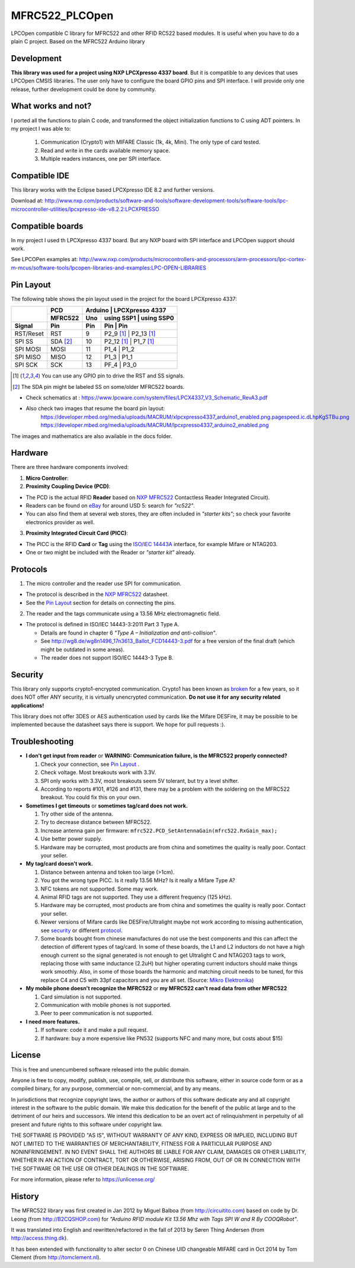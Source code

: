 MFRC522_PLCOpen
=======


LPCOpen compatible C library for MFRC522 and other RFID RC522 based modules.
It is useful when you have to do a plain C project. 
Based on the MFRC522 Arduino library


.. _development:
Development
----------
**This library was used for a project using NXP LPCXpresso 4337 board**. But it is compatible to any devices that uses LPCOpen CMSIS libraries. The user only have to configure the board GPIO pins and SPI interface. I will provide only one release, further development could be done by community. 


.. _what works and not:
What works and not?
----------

I ported all the functions to plain C code, and transformed the object initialization functions to C using ADT pointers. In my project I was able to:
 
  #. Communication (Crypto1) with MIFARE Classic (1k, 4k, Mini). The only type of card tested. 
  #. Read and write in the cards available memory space.
  #. Multiple readers instances, one per SPI interface.

.. _compatible ide:
Compatible IDE
----------
This library works with the Eclipse based LPCXpresso IDE 8.2 and further versions.

Download at:
http://www.nxp.com/products/software-and-tools/software-development-tools/software-tools/lpc-microcontroller-utilities/lpcxpresso-ide-v8.2.2:LPCXPRESSO


.. _compatible boards:
Compatible boards
----------
In my project I used th LPCXpresso 4337 board. But any NXP board with SPI interface and LPCOpen support should work.

See LPCOPen examples at:
http://www.nxp.com/products/microcontrollers-and-processors/arm-processors/lpc-cortex-m-mcus/software-tools/lpcopen-libraries-and-examples:LPC-OPEN-LIBRARIES


.. _pin layout:
Pin Layout
----------

The following table shows the pin layout used in the project for the board LPCXpresso 4337:

+-----------+----------+-----------------------------------------+
|           | PCD      | Arduino     | LPCXpresso 4337           |
|           +----------+-------------+---------+---------+-------+
|           | MFRC522  | Uno         | using SSP1   | using SSP0 |
+-----------+----------+-------------+---------+---------+-------+
| Signal    | Pin      | Pin         | Pin          | Pin        | 
+===========+==========+=============+=========+=========+=======+
| RST/Reset | RST      | 9           | P2_9 [1]_    | P2_13 [1]_ | 
+-----------+----------+-------------+---------+---------+-------+
| SPI SS    | SDA [2]_ | 10          | P2_12 [1]_   | P1_7 [1]_  | 
+-----------+----------+-------------+---------+---------+-------+
| SPI MOSI  | MOSI     | 11          | P1_4         | P1_2       |
+-----------+----------+-------------+---------+---------+-------+
| SPI MISO  | MISO     | 12          | P1_3         | P1_1       |
+-----------+----------+-------------+---------+---------+-------+
| SPI SCK   | SCK      | 13          | PF_4         | P3_0       |
+-----------+----------+-------------+---------+---------+-------+

.. [1] You can use any GPIO pin to drive the RST and SS signals.

.. [2] The SDA pin might be labeled SS on some/older MFRC522 boards. 

* Check schematics at : https://www.lpcware.com/system/files/LPCX4337_V3_Schematic_RevA3.pdf
* Also check two images that resume the board pin layout:
    https://developer.mbed.org/media/uploads/MACRUM/xlpcxpresso4337_arduino1_enabled.png.pagespeed.ic.dLhpKgSTBu.png
    https://developer.mbed.org/media/uploads/MACRUM/lpcxpresso4337_arduino2_enabled.png   
    
The images and mathematics are also available in the docs folder.


.. _hardware:
Hardware
--------

There are three hardware components involved:

1. **Micro Controller**:

2. **Proximity Coupling Device (PCD)**:

* The PCD is the actual RFID **Reader** based on `NXP MFRC522`_ Contactless
  Reader Integrated Circuit).

* Readers can be found on `eBay`_ for around USD 5: search for *"rc522"*.

* You can also find them at several web stores, they are often included in
  *"starter kits"*; so check your favorite electronics provider as well.

3. **Proximity Integrated Circuit Card (PICC)**:

* The PICC is the RFID **Card** or **Tag** using the `ISO/IEC 14443A`_
  interface, for example Mifare or NTAG203.

* One or two might be included with the Reader or *"starter kit"* already.


.. _protocol:
Protocols
---------

1. The micro controller and the reader use SPI for communication.

* The protocol is described in the `NXP MFRC522`_ datasheet.

* See the `Pin Layout`_ section for details on connecting the pins.

2. The reader and the tags communicate using a 13.56 MHz electromagnetic field.

* The protocol is defined in ISO/IEC 14443-3:2011 Part 3 Type A.

  * Details are found in chapter 6 *"Type A – Initialization and anti-collision"*.
  
  * See http://wg8.de/wg8n1496_17n3613_Ballot_FCD14443-3.pdf for a free version
    of the final draft (which might be outdated in some areas).
    
  * The reader does not support ISO/IEC 14443-3 Type B.


.. _security:
Security
-------
This library only supports crypto1-encrypted communication. Crypto1 has been known as `broken`_ for a few years, so it does NOT offer ANY security, it is virtually unencrypted communication. **Do not use it for any security related applications!**

This library does not offer 3DES or AES authentication used by cards like the Mifare DESFire, it may be possible to be implemented because the datasheet says there is support. We hope for pull requests :).


.. _troubleshooting:
Troubleshooting
-------

* **I don't get input from reader** or **WARNING: Communication failure, is the MFRC522 properly connected?**

  #. Check your connection, see `Pin Layout`_ .
  #. Check voltage. Most breakouts work with 3.3V.
  #. SPI only works with 3.3V, most breakouts seem 5V tolerant, but try a level shifter.
  #. According to reports #101, #126 and #131, there may be a problem with the soldering on the MFRC522 breakout. You could fix this on your own.


* **Sometimes I get timeouts** or **sometimes tag/card does not work.**

  #. Try other side of the antenna.
  #. Try to decrease distance between MFRC522.
  #. Increase antenna gain per firmware: ``mfrc522.PCD_SetAntennaGain(mfrc522.RxGain_max);``
  #. Use better power supply.
  #. Hardware may be corrupted, most products are from china and sometimes the quality is really poor. Contact your seller.


* **My tag/card doesn't work.**
  
  #. Distance between antenna and token too large (>1cm).
  #. You got the wrong type PICC. Is it really 13.56 MHz? Is it really a Mifare Type A?
  #. NFC tokens are not supported. Some may work.
  #. Animal RFID tags are not supported. They use a different frequency (125 kHz).
  #. Hardware may be corrupted, most products are from china and sometimes the quality is really poor. Contact your seller.
  #. Newer versions of Mifare cards like DESFire/Ultralight maybe not work according to missing authentication, see `security`_ or different `protocol`_.
  #. Some boards bought from chinese manufactures do not use the best components and this can affect the detection of different types of tag/card. In some of these boards, the L1 and L2 inductors do not have a high enough current so the signal generated is not enough to get Ultralight C and NTAG203 tags to work, replacing those with same inductance (2.2uH) but higher operating current inductors should make things work smoothly. Also, in some of those boards the  harmonic and matching circuit needs to be tuned, for this replace C4 and C5 with 33pf capacitors and you are all set. (Source: `Mikro Elektronika`_) 

* **My mobile phone doesn't recognize the MFRC522** or **my MFRC522 can't read data from other MFRC522**

  #. Card simulation is not supported.
  #. Communication with mobile phones is not supported.
  #. Peer to peer communication is not supported.


* **I need more features.**

  #. If software: code it and make a pull request.
  #. If hardware: buy a more expensive like PN532 (supports NFC and many more, but costs about $15)


.. _license:
License
-------
This is free and unencumbered software released into the public domain.

Anyone is free to copy, modify, publish, use, compile, sell, or
distribute this software, either in source code form or as a compiled
binary, for any purpose, commercial or non-commercial, and by any
means.

In jurisdictions that recognize copyright laws, the author or authors
of this software dedicate any and all copyright interest in the
software to the public domain. We make this dedication for the benefit
of the public at large and to the detriment of our heirs and
successors. We intend this dedication to be an overt act of
relinquishment in perpetuity of all present and future rights to this
software under copyright law.

THE SOFTWARE IS PROVIDED "AS IS", WITHOUT WARRANTY OF ANY KIND,
EXPRESS OR IMPLIED, INCLUDING BUT NOT LIMITED TO THE WARRANTIES OF
MERCHANTABILITY, FITNESS FOR A PARTICULAR PURPOSE AND NONINFRINGEMENT.
IN NO EVENT SHALL THE AUTHORS BE LIABLE FOR ANY CLAIM, DAMAGES OR
OTHER LIABILITY, WHETHER IN AN ACTION OF CONTRACT, TORT OR OTHERWISE,
ARISING FROM, OUT OF OR IN CONNECTION WITH THE SOFTWARE OR THE USE OR
OTHER DEALINGS IN THE SOFTWARE.

For more information, please refer to https://unlicense.org/


History
-------

The MFRC522 library was first created in Jan 2012 by Miguel Balboa (from
http://circuitito.com) based on code by Dr. Leong (from http://B2CQSHOP.com)
for *"Arduino RFID module Kit 13.56 Mhz with Tags SPI W and R By COOQRobot"*.

It was translated into English and rewritten/refactored in the fall of 2013
by Søren Thing Andersen (from http://access.thing.dk).

It has been extended with functionality to alter sector 0 on Chinese UID changeable MIFARE card in Oct 2014 by Tom Clement (from http://tomclement.nl).


.. _arduino: https://arduino.cc/
.. _ebay: https://www.ebay.com/
.. _iso/iec 14443a: https://en.wikipedia.org/wiki/ISO/IEC_14443
.. _iso/iec 14443-3\:2011 part 3: 
.. _nxp mfrc522: https://www.nxp.com/documents/data_sheet/MFRC522.pdf
.. _broken: https://eprint.iacr.org/2008/166
.. _supported by hardware: https://web.archive.org/web/20151210045625/http://www.nxp.com/documents/leaflet/939775017564.pdf
.. _Arduino forum: https://forum.arduino.cc
.. _stdint.h: https://en.wikibooks.org/wiki/C_Programming/C_Reference/stdint.h
.. _Mikro Elektronika: https://forum.mikroe.com/viewtopic.php?f=147&t=64203
